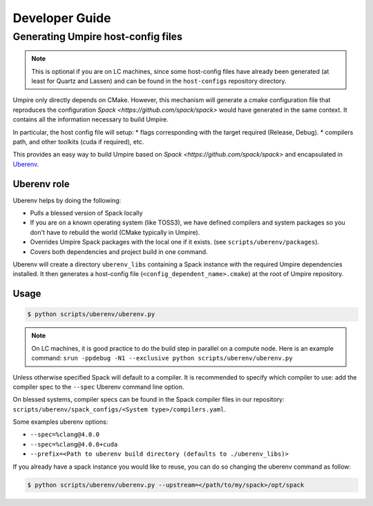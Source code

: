 .. developer_guide:

===============
Developer Guide
===============

Generating Umpire host-config files
===================================

.. note::
  This is optional if you are on LC machines, since some host-config files have already been generated (at least for Quartz and Lassen) and can be found in the ``host-configs`` repository directory.

Umpire only directly depends on CMake. However, this mechanism will generate a cmake configuration file that reproduces the configuration `Spack <https://github.com/spack/spack>` would have generated in the same context. It contains all the information necessary to build Umpire.

In particular, the host config file will setup:
* flags corresponding with the target required (Release, Debug).
* compilers path, and other toolkits (cuda if required), etc.

This provides an easy way to build Umpire based on `Spack <https://github.com/spack/spack>` and encapsulated in `Uberenv <https://github.com/LLNL/uberenv>`_.

Uberenv role
------------

Uberenv helps by doing the following:

* Pulls a blessed version of Spack locally
* If you are on a known operating system (like TOSS3), we have defined compilers and system packages so you don't have to rebuild the world (CMake typically in Umpire).
* Overrides Umpire Spack packages with the local one if it exists. (see ``scripts/uberenv/packages``).
* Covers both dependencies and project build in one command.

Uberenv will create a directory ``uberenv_libs`` containing a Spack instance with the required Umpire dependencies installed. It then generates a host-config file (``<config_dependent_name>.cmake``) at the root of Umpire repository.

Usage
-----

.. code-block:: bash

  $ python scripts/uberenv/uberenv.py

.. note::
  On LC machines, it is good practice to do the build step in parallel on a compute node. Here is an example command: ``srun -ppdebug -N1 --exclusive python scripts/uberenv/uberenv.py``

Unless otherwise specified Spack will default to a compiler. It is recommended to specify which compiler to use: add the compiler spec to the ``--spec`` Uberenv command line option.

On blessed systems, compiler specs can be found in the Spack compiler files in our repository: ``scripts/uberenv/spack_configs/<System type>/compilers.yaml``.

Some examples uberenv options:

* ``--spec=%clang@4.0.0``
* ``--spec=%clang@4.0.0+cuda``
* ``--prefix=<Path to uberenv build directory (defaults to ./uberenv_libs)>``

If you already have a spack instance you would like to reuse, you can do so changing the uberenv
command as follow:

.. code-block:: bash

   $ python scripts/uberenv/uberenv.py --upstream=</path/to/my/spack>/opt/spack


